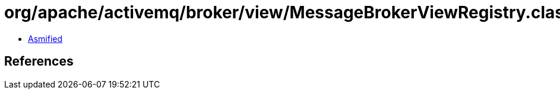 = org/apache/activemq/broker/view/MessageBrokerViewRegistry.class

 - link:MessageBrokerViewRegistry-asmified.java[Asmified]

== References


